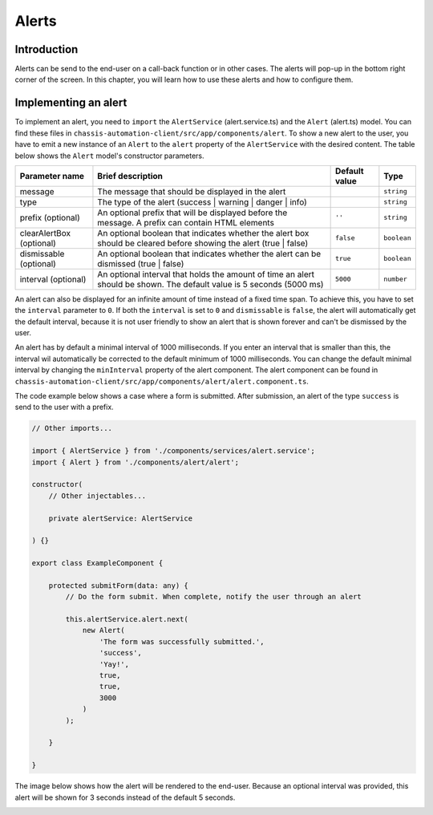 Alerts
======

.. _AlertsIntroduction:

Introduction
------------

Alerts can be send to the end-user on a call-back function or in other cases.
The alerts will pop-up in the bottom right corner of the screen. In this chapter, you will learn
how to use these alerts and how to configure them.

.. _AlertsImplementingAnAlert:

Implementing an alert
---------------------

To implement an alert, you need to ``import`` the ``AlertService`` (alert.service.ts) and the ``Alert`` (alert.ts) model.
You can find these files in ``chassis-automation-client/src/app/components/alert``.
To show a new alert to the user, you have to emit a new instance of an ``Alert`` to the ``alert`` property of the ``AlertService``
with the desired content. The table below shows the ``Alert`` model's constructor parameters.

+----------------------------+-----------------------------------------------------------------------------------------------------------------------+---------------+-------------+
| Parameter name             | Brief description                                                                                                     | Default value |Type         |
+============================+=======================================================================================================================+===============+=============+
| message                    | The message that should be displayed in the alert                                                                     |               | ``string``  |
+----------------------------+-----------------------------------------------------------------------------------------------------------------------+---------------+-------------+
| type                       | The type of the alert (success | warning | danger | info)                                                             |               | ``string``  |
+----------------------------+-----------------------------------------------------------------------------------------------------------------------+---------------+-------------+
| prefix (optional)          | An optional prefix that will be displayed before the message. A prefix can contain HTML elements                      | ``''``        | ``string``  |
+----------------------------+-----------------------------------------------------------------------------------------------------------------------+---------------+-------------+
| clearAlertBox (optional)   | An optional boolean that indicates whether the alert box should be cleared before showing the alert (true | false)    | ``false``     | ``boolean`` |
+----------------------------+-----------------------------------------------------------------------------------------------------------------------+---------------+-------------+
| dismissable (optional)     | An optional boolean that indicates whether the alert can be dismissed (true | false)                                  | ``true``      | ``boolean`` |
+----------------------------+-----------------------------------------------------------------------------------------------------------------------+---------------+-------------+
| interval (optional)        | An optional interval that holds the amount of time an alert should be shown. The default value is 5 seconds (5000 ms) | ``5000``      | ``number``  |
+----------------------------+-----------------------------------------------------------------------------------------------------------------------+---------------+-------------+

An alert can also be displayed for an infinite amount of time instead of a fixed time span. To achieve this, you have to set the ``interval`` parameter to ``0``.
If both the ``interval`` is set to ``0`` and ``dismissable`` is ``false``, the alert will automatically get the default interval, because it is not user friendly
to show an alert that is shown forever and can't be dismissed by the user.

An alert has by default a minimal interval of 1000 milliseconds. If you enter an interval that is smaller than this, the interval wil automatically be corrected
to the default minimum of 1000 milliseconds. You can change the default minimal interval by changing the ``minInterval`` property of the alert component.
The alert component can be found in ``chassis-automation-client/src/app/components/alert/alert.component.ts``.

The code example below shows a case where a form is submitted. After submission, an alert of the type ``success`` is send to the user
with a prefix.

.. code-block:: javascript

    // Other imports...

    import { AlertService } from './components/services/alert.service';
    import { Alert } from './components/alert/alert';

    constructor(
        // Other injectables...

        private alertService: AlertService

    ) {}

    export class ExampleComponent {

        protected submitForm(data: any) {
            // Do the form submit. When complete, notify the user through an alert

            this.alertService.alert.next(
                new Alert(
                    'The form was successfully submitted.',
                    'success',
                    'Yay!',
                    true,
                    true,
                    3000
                )
            );

        }

    }

The image below shows how the alert will be rendered to the end-user. Because an optional interval was provided, this
alert will be shown for 3 seconds instead of the default 5 seconds.

.. image:: images/alert-example.jpg